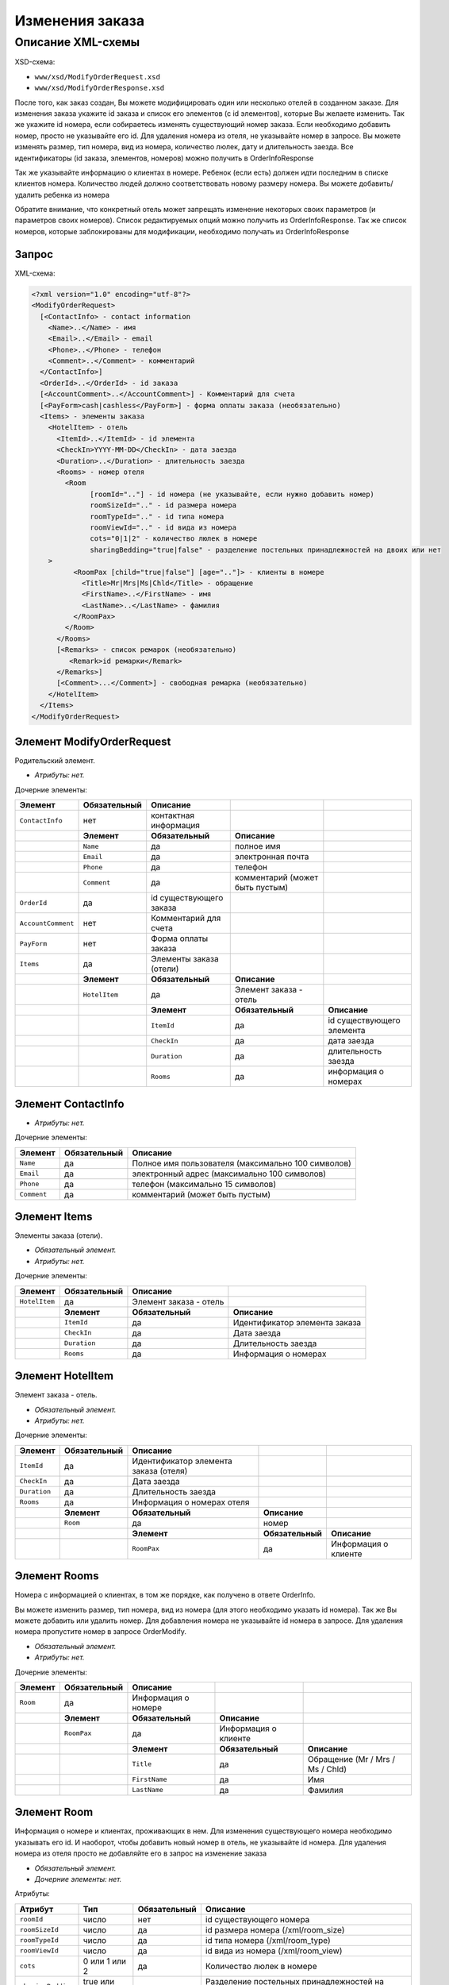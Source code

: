 Изменения заказа
################

Описание XML-схемы
==================

XSD-схема:

-  ``www/xsd/ModifyOrderRequest.xsd``
-  ``www/xsd/ModifyOrderResponse.xsd``

После того, как заказ создан, Вы можете модифицировать один или
несколько отелей в созданном заказе. Для изменения заказа укажите id
заказа и список его элементов (с id элементов), которые Вы желаете
изменить. Так же укажите id номера, если собираетесь изменять
существующий номер заказа. Если необходимо добавить номер, просто не
указывайте его id. Для удаления номера из отеля, не указывайте номер в
запросе. Вы можете изменять размер, тип номера, вид из номера,
количество люлек, дату и длительность заезда. Все идентификаторы (id
заказа, элементов, номеров) можно получить в OrderInfoResponse

Так же указывайте информацию о клиентах в номере. Ребенок (если есть)
должен идти последним в списке клиентов номера. Количество людей должно
соответствовать новому размеру номера. Вы можете добавить/удалить
ребенка из номера

Обратите внимание, что конкретный отель может запрещать изменение
некоторых своих параметров (и параметров своих номеров). Список
редактируемых опций можно получить из OrderInfoResponse. Так же список
номеров, которые заблокированы для модификации, необходимо получать из
OrderInfoResponse

Запрос
------

XML-схема:

.. code-block:: xml

    <?xml version="1.0" encoding="utf-8"?>
    <ModifyOrderRequest>
      [<ContactInfo> - contact information
        <Name>..</Name> - имя
        <Email>..</Email> - email
        <Phone>..</Phone> - телефон
        <Comment>..</Comment> - комментарий
      </ContactInfo>]
      <OrderId>..</OrderId> - id заказа
      [<AccountComment>..</AccountComment>] - Комментарий для счета
      [<PayForm>cash|cashless</PayForm>] - форма оплаты заказа (необязательно)
      <Items> - элементы заказа
        <HotelItem> - отель
          <ItemId>..</ItemId> - id элемента
          <CheckIn>YYYY-MM-DD</CheckIn> - дата заезда
          <Duration>..</Duration> - длительность заезда
          <Rooms> - номер отеля
            <Room
                  [roomId=".."] - id номера (не указывайте, если нужно добавить номер)
                  roomSizeId=".." - id размера номера
                  roomTypeId=".." - id типа номера
                  roomViewId=".." - id вида из номера
                  cots="0|1|2" - количество люлек в номере
                  sharingBedding="true|false" - разделение постельных принадлежностей на двоих или нет
        >
              <RoomPax [child="true|false"] [age=".."]> - клиенты в номере
                <Title>Mr|Mrs|Ms|Chld</Title> - обращение
                <FirstName>..</FirstName> - имя
                <LastName>..</LastName> - фамилия
              </RoomPax>
            </Room>
          </Rooms>
          [<Remarks> - список ремарок (необязательно)
             <Remark>id ремарки</Remark>
          </Remarks>]
          [<Comment>...</Comment>] - свободная ремарка (необязательно)
        </HotelItem>
      </Items>
    </ModifyOrderRequest>

Элемент ModifyOrderRequest
--------------------------

Родительский элемент.

- *Атрибуты: нет.*

Дочерние элементы:

+--------------------+------------------+-------------------------+---------------------------------+---------------------------+
| **Элемент**        | **Обязательный** | **Описание**            |                                 |                           |
+====================+==================+=========================+=================================+===========================+
| ``ContactInfo``    | нет              | контактная информация   |                                 |                           |
+--------------------+------------------+-------------------------+---------------------------------+---------------------------+
|                    | **Элемент**      | **Обязательный**        | **Описание**                    |                           |
+--------------------+------------------+-------------------------+---------------------------------+---------------------------+
|                    | ``Name``         | да                      | полное имя                      |                           |
+--------------------+------------------+-------------------------+---------------------------------+---------------------------+
|                    | ``Email``        | да                      | электронная почта               |                           |
+--------------------+------------------+-------------------------+---------------------------------+---------------------------+
|                    | ``Phone``        | да                      | телефон                         |                           |
+--------------------+------------------+-------------------------+---------------------------------+---------------------------+
|                    | ``Comment``      | да                      | комментарий (может быть пустым) |                           |
+--------------------+------------------+-------------------------+---------------------------------+---------------------------+
| ``OrderId``        | да               | id существующего заказа |                                 |                           |
+--------------------+------------------+-------------------------+---------------------------------+---------------------------+
| ``AccountComment`` | нет              | Комментарий для счета   |                                 |                           |
+--------------------+------------------+-------------------------+---------------------------------+---------------------------+
| ``PayForm``        | нет              | Форма оплаты заказа     |                                 |                           |
+--------------------+------------------+-------------------------+---------------------------------+---------------------------+
| ``Items``          | да               | Элементы заказа (отели) |                                 |                           |
+--------------------+------------------+-------------------------+---------------------------------+---------------------------+
|                    | **Элемент**      | **Обязательный**        | **Описание**                    |                           |
+--------------------+------------------+-------------------------+---------------------------------+---------------------------+
|                    | ``HotelItem``    | да                      | Элемент заказа - отель          |                           |
+--------------------+------------------+-------------------------+---------------------------------+---------------------------+
|                    |                  | **Элемент**             | **Обязательный**                | **Описание**              |
+--------------------+------------------+-------------------------+---------------------------------+---------------------------+
|                    |                  | ``ItemId``              | да                              | id существующего элемента |
+--------------------+------------------+-------------------------+---------------------------------+---------------------------+
|                    |                  | ``CheckIn``             | да                              | дата заезда               |
+--------------------+------------------+-------------------------+---------------------------------+---------------------------+
|                    |                  | ``Duration``            | да                              | длительность заезда       |
+--------------------+------------------+-------------------------+---------------------------------+---------------------------+
|                    |                  | ``Rooms``               | да                              | информация о номерах      |
+--------------------+------------------+-------------------------+---------------------------------+---------------------------+

Элемент ContactInfo
-------------------

- *Атрибуты: нет.*

Дочерние элементы:

+-------------+------------------+----------------------------------------------------+
| **Элемент** | **Обязательный** | **Описание**                                       |
+=============+==================+====================================================+
| ``Name``    | да               | Полное имя пользователя (максимально 100 символов) |
+-------------+------------------+----------------------------------------------------+
| ``Email``   | да               | электронный адрес (максимально 100 символов)       |
+-------------+------------------+----------------------------------------------------+
| ``Phone``   | да               | телефон (максимально 15 символов)                  |
+-------------+------------------+----------------------------------------------------+
| ``Comment`` | да               | комментарий (может быть пустым)                    |
+-------------+------------------+----------------------------------------------------+

Элемент Items
-------------

Элементы заказа (отели).

- *Обязательный элемент.*
- *Атрибуты: нет.*

Дочерние элементы:

+---------------+------------------+------------------------+-------------------------------+
| **Элемент**   | **Обязательный** | **Описание**           |                               |
+===============+==================+========================+===============================+
| ``HotelItem`` | да               | Элемент заказа - отель |                               |
+---------------+------------------+------------------------+-------------------------------+
|               | **Элемент**      | **Обязательный**       | **Описание**                  |
+---------------+------------------+------------------------+-------------------------------+
|               | ``ItemId``       | да                     | Идентификатор элемента заказа |
+---------------+------------------+------------------------+-------------------------------+
|               | ``CheckIn``      | да                     | Дата заезда                   |
+---------------+------------------+------------------------+-------------------------------+
|               | ``Duration``     | да                     | Длительность заезда           |
+---------------+------------------+------------------------+-------------------------------+
|               | ``Rooms``        | да                     | Информация о номерах          |
+---------------+------------------+------------------------+-------------------------------+

Элемент HotelItem
-----------------

Элемент заказа - отель.

- *Обязательный элемент.*
- *Атрибуты: нет.*

Дочерние элементы:

+--------------+------------------+---------------------------------------+------------------+----------------------+
| **Элемент**  | **Обязательный** | **Описание**                          |                  |                      |
+==============+==================+=======================================+==================+======================+
| ``ItemId``   | да               | Идентификатор элемента заказа (отеля) |                  |                      |
+--------------+------------------+---------------------------------------+------------------+----------------------+
| ``CheckIn``  | да               | Дата заезда                           |                  |                      |
+--------------+------------------+---------------------------------------+------------------+----------------------+
| ``Duration`` | да               | Длительность заезда                   |                  |                      |
+--------------+------------------+---------------------------------------+------------------+----------------------+
| ``Rooms``    | да               | Информация о номерах отеля            |                  |                      |
+--------------+------------------+---------------------------------------+------------------+----------------------+
|              | **Элемент**      | **Обязательный**                      | **Описание**     |                      |
+--------------+------------------+---------------------------------------+------------------+----------------------+
|              | ``Room``         | да                                    | номер            |                      |
+--------------+------------------+---------------------------------------+------------------+----------------------+
|              |                  | **Элемент**                           | **Обязательный** | **Описание**         |
+--------------+------------------+---------------------------------------+------------------+----------------------+
|              |                  | ``RoomPax``                           | да               | Информация о клиенте |
+--------------+------------------+---------------------------------------+------------------+----------------------+

Элемент Rooms
-------------

Номера с информацией о клиентах, в том же порядке, как получено в ответе OrderInfo.

Вы можете изменить размер, тип номера, вид из номера (для этого
необходимо указать id номера). Так же Вы можете добавить или удалить
номер. Для добавления номера не указывайте id номера в запросе. Для
удаления номера пропустите номер в запросе OrderModify. 

- *Обязательный элемент.*
- *Атрибуты: нет.*

Дочерние элементы:

+-------------+------------------+---------------------+----------------------+----------------------------------+
| **Элемент** | **Обязательный** | **Описание**        |                      |                                  |
+=============+==================+=====================+======================+==================================+
| ``Room``    | да               | Информация о номере |                      |                                  |
+-------------+------------------+---------------------+----------------------+----------------------------------+
|             | **Элемент**      | **Обязательный**    | **Описание**         |                                  |
+-------------+------------------+---------------------+----------------------+----------------------------------+
|             | ``RoomPax``      | да                  | Информация о клиенте |                                  |
+-------------+------------------+---------------------+----------------------+----------------------------------+
|             |                  | **Элемент**         | **Обязательный**     | **Описание**                     |
+-------------+------------------+---------------------+----------------------+----------------------------------+
|             |                  | ``Title``           | да                   | Обращение (Mr / Mrs / Ms / Chld) |
+-------------+------------------+---------------------+----------------------+----------------------------------+
|             |                  | ``FirstName``       | да                   | Имя                              |
+-------------+------------------+---------------------+----------------------+----------------------------------+
|             |                  | ``LastName``        | да                   | Фамилия                          |
+-------------+------------------+---------------------+----------------------+----------------------------------+

Элемент Room
------------

Информация о номере и клиентах, проживающих в нем. Для изменения
существующего номера необходимо указывать его id. И наоборот, чтобы
добавить новый номер в отель, не указывайте id номера. Для удаления
номера из отеля просто не добавляйте его в запрос на изменение заказа

- *Обязательный элемент.*
- *Дочерние элементы: нет.*

Атрибуты:

+--------------------+----------------+------------------+--------------------------------------------------------+
| **Атрибут**        | **Тип**        | **Обязательный** | **Описание**                                           |
+====================+================+==================+========================================================+
| ``roomId``         | число          | нет              | id существующего номера                                |
+--------------------+----------------+------------------+--------------------------------------------------------+
| ``roomSizeId``     | число          | да               | id размера номера (/xml/room\_size)                    |
+--------------------+----------------+------------------+--------------------------------------------------------+
| ``roomTypeId``     | число          | да               | id типа номера (/xml/room\_type)                       |
+--------------------+----------------+------------------+--------------------------------------------------------+
| ``roomViewId``     | число          | да               | id вида из номера (/xml/room\_view)                    |
+--------------------+----------------+------------------+--------------------------------------------------------+
| ``cots``           | 0 или 1 или 2  | да               | Количество люлек в номере                              |
+--------------------+----------------+------------------+--------------------------------------------------------+
| ``sharingBedding`` | true или false | да               | Разделение постельных принадлежностей на двоих или нет |
+--------------------+----------------+------------------+--------------------------------------------------------+

Элемент RoomPax
---------------

Информация о клиентах в номере. Если в номере есть ребенок, он должен идти последним в списке клиентов номера!

- *Обязательный элемент.*

Атрибуты:

+-------------+----------------+------------------+-----------------------------------------+
| **Атрибут** | **Тип**        | **Обязательный** | **Описание**                            |
+=============+================+==================+=========================================+
| ``child``   | true или false | нет              | true – ребенок                          |
+-------------+----------------+------------------+-----------------------------------------+
| ``age``     | число          | нет              | возраст ребенка (2–18), если child=true |
+-------------+----------------+------------------+-----------------------------------------+

Дочерние элементы:

+---------------+------------------+----------------------------------+
| **Элемент**   | **Обязательный** | **Описание**                     |
+===============+==================+==================================+
| ``Title``     | да               | Обращение (Mr / Mrs / Ms / Chld) |
+---------------+------------------+----------------------------------+
| ``FirstName`` | да               | Имя                              |
+---------------+------------------+----------------------------------+
| ``LastName``  | да               | Фамилия                          |
+---------------+------------------+----------------------------------+

Элемент Remarks
---------------

Список ремарок.

- *Необязательный элемент.*
- *Атрибуты: нет.*

Дочерние элементы:

+-------------+------------------+------------------------------+
| **Элемент** | **Обязательный** | **Описание**                 |
+=============+==================+==============================+
| ``Remark``  | да               | Код ремарки (например, "LA") |
+-------------+------------------+------------------------------+

Элемент Remark
--------------

Код ремарки.

Список всех доступных кодов ремарок можно получить по запросу ``/xml/remark``. Код ремарки находится в атрибуте Remark@temp ответа. 
Список ремарок, допустимых для данного предложения можно получить по запросу ``/xml/hotel\_modify\_restrictions?search\_id=[id\_поиска]&result\_id=[id\_предложения]``.
Коды допустимых ремарок находятся в Hotel/PossibleRemarks/Remark@code
 
- *Атрибуты: нет.*
- *Дочерние элементы: нет.*

Элемент Comment
---------------

Свободная ремарка (текст). Допускаются комментарии на английском языке.

- *Необязательный элемент.*
- *Атрибуты: нет.*
- *Дочерние элементы: нет.*

Ответ, ModifyOrderResponse
--------------------------

Шаблон ответа такой же, как ответ на запрос информации о заказе (``OrderInfoResponse``).